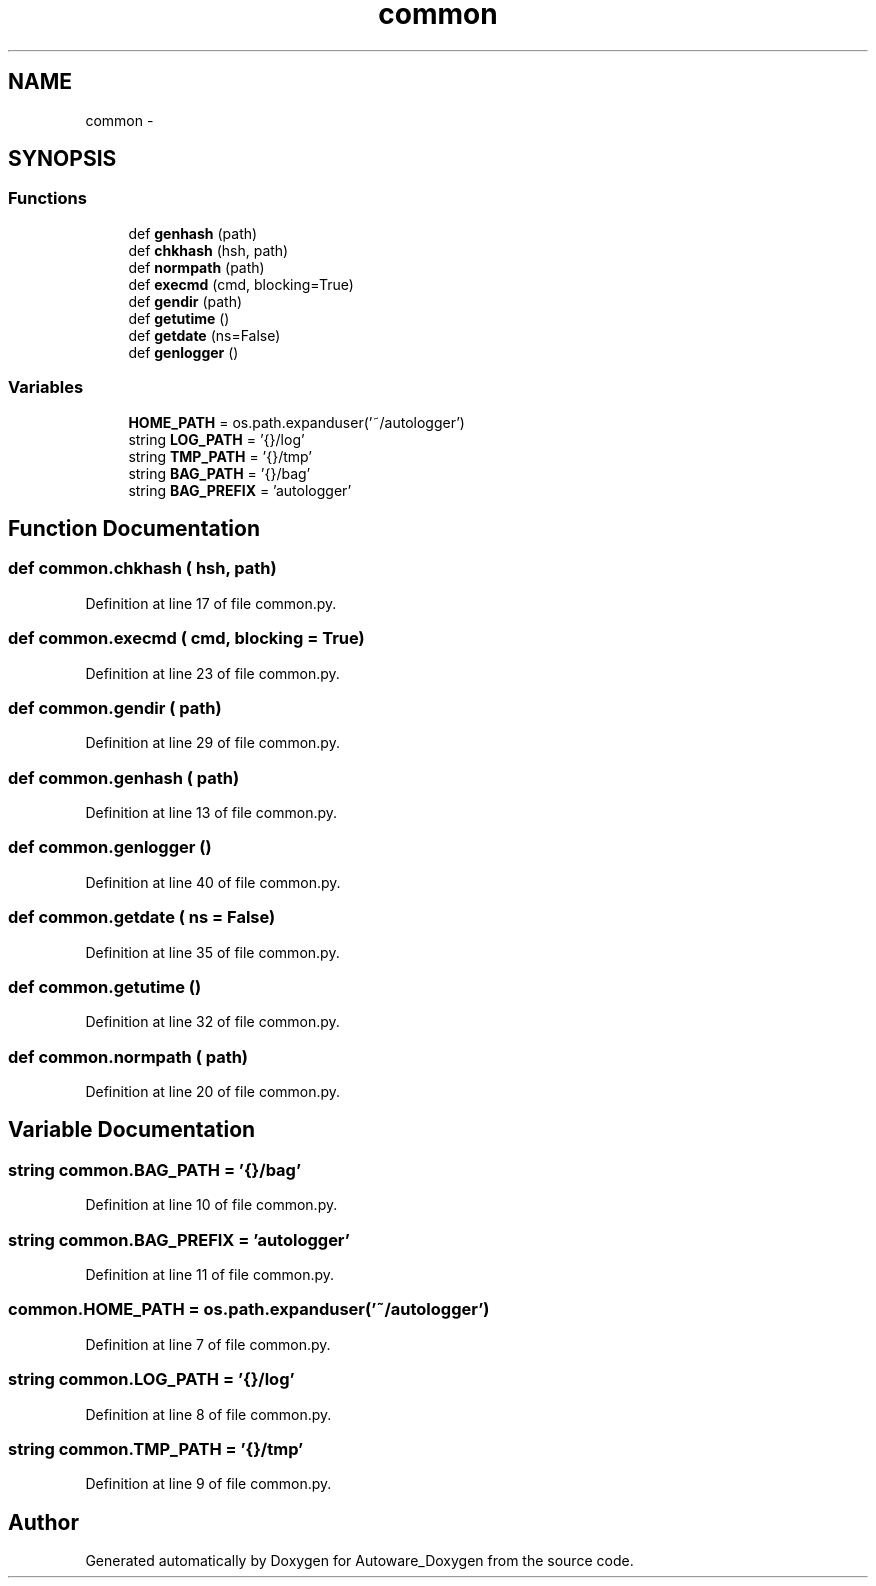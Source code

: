 .TH "common" 3 "Fri May 22 2020" "Autoware_Doxygen" \" -*- nroff -*-
.ad l
.nh
.SH NAME
common \- 
.SH SYNOPSIS
.br
.PP
.SS "Functions"

.in +1c
.ti -1c
.RI "def \fBgenhash\fP (path)"
.br
.ti -1c
.RI "def \fBchkhash\fP (hsh, path)"
.br
.ti -1c
.RI "def \fBnormpath\fP (path)"
.br
.ti -1c
.RI "def \fBexecmd\fP (cmd, blocking=True)"
.br
.ti -1c
.RI "def \fBgendir\fP (path)"
.br
.ti -1c
.RI "def \fBgetutime\fP ()"
.br
.ti -1c
.RI "def \fBgetdate\fP (ns=False)"
.br
.ti -1c
.RI "def \fBgenlogger\fP ()"
.br
.in -1c
.SS "Variables"

.in +1c
.ti -1c
.RI "\fBHOME_PATH\fP = os\&.path\&.expanduser('~/autologger')"
.br
.ti -1c
.RI "string \fBLOG_PATH\fP = '{}/log'"
.br
.ti -1c
.RI "string \fBTMP_PATH\fP = '{}/tmp'"
.br
.ti -1c
.RI "string \fBBAG_PATH\fP = '{}/bag'"
.br
.ti -1c
.RI "string \fBBAG_PREFIX\fP = 'autologger'"
.br
.in -1c
.SH "Function Documentation"
.PP 
.SS "def common\&.chkhash ( hsh,  path)"

.PP
Definition at line 17 of file common\&.py\&.
.SS "def common\&.execmd ( cmd,  blocking = \fCTrue\fP)"

.PP
Definition at line 23 of file common\&.py\&.
.SS "def common\&.gendir ( path)"

.PP
Definition at line 29 of file common\&.py\&.
.SS "def common\&.genhash ( path)"

.PP
Definition at line 13 of file common\&.py\&.
.SS "def common\&.genlogger ()"

.PP
Definition at line 40 of file common\&.py\&.
.SS "def common\&.getdate ( ns = \fCFalse\fP)"

.PP
Definition at line 35 of file common\&.py\&.
.SS "def common\&.getutime ()"

.PP
Definition at line 32 of file common\&.py\&.
.SS "def common\&.normpath ( path)"

.PP
Definition at line 20 of file common\&.py\&.
.SH "Variable Documentation"
.PP 
.SS "string common\&.BAG_PATH = '{}/bag'"

.PP
Definition at line 10 of file common\&.py\&.
.SS "string common\&.BAG_PREFIX = 'autologger'"

.PP
Definition at line 11 of file common\&.py\&.
.SS "common\&.HOME_PATH = os\&.path\&.expanduser('~/autologger')"

.PP
Definition at line 7 of file common\&.py\&.
.SS "string common\&.LOG_PATH = '{}/log'"

.PP
Definition at line 8 of file common\&.py\&.
.SS "string common\&.TMP_PATH = '{}/tmp'"

.PP
Definition at line 9 of file common\&.py\&.
.SH "Author"
.PP 
Generated automatically by Doxygen for Autoware_Doxygen from the source code\&.
